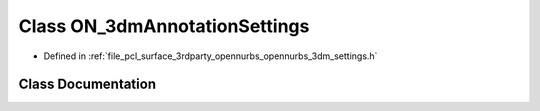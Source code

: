 .. _exhale_class_class_o_n__3dm_annotation_settings:

Class ON_3dmAnnotationSettings
==============================

- Defined in :ref:`file_pcl_surface_3rdparty_opennurbs_opennurbs_3dm_settings.h`


Class Documentation
-------------------


.. doxygenclass:: ON_3dmAnnotationSettings
   :members:
   :protected-members:
   :undoc-members: